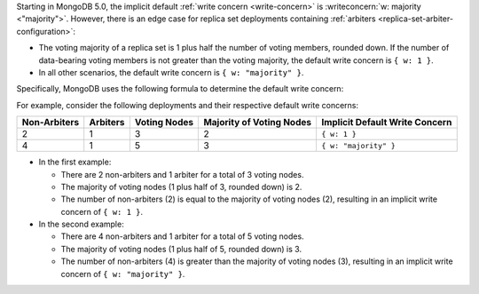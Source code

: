 Starting in MongoDB 5.0, the implicit default
:ref:`write concern <write-concern>` is
:writeconcern:`w: majority <"majority">`. However, there is an edge case for 
replica set deployments containing
:ref:`arbiters <replica-set-arbiter-configuration>`:

- The voting majority of a replica set is 1 plus half the number of
  voting members, rounded down. If the number of data-bearing voting
  members is not greater than the voting majority, the default write
  concern is ``{ w: 1 }``.

- In all other scenarios, the default write concern is ``{ w:
  "majority" }``.

Specifically, MongoDB uses the following formula to determine the
default write concern:

.. code-block:: none
   :copyable: false

   if [ (#arbiters > 0) AND (#non-arbiters <= majority(#voting-nodes)) ]
       defaultWriteConcern = { w: 1 }
   else
       defaultWriteConcern = { w: "majority" }

For example, consider the following deployments and their respective
default write concerns:

.. list-table::
   :header-rows: 1
   
   * - Non-Arbiters
     - Arbiters
     - Voting Nodes
     - Majority of Voting Nodes
     - Implicit Default Write Concern

   * - 2
     - 1
     - 3
     - 2
     - ``{ w: 1 }``

   * - 4
     - 1
     - 5
     - 3
     - ``{ w: "majority" }``

- In the first example:

  - There are 2 non-arbiters and 1 arbiter for a total of 3 voting
    nodes.
    
  - The majority of voting nodes (1 plus half of 3, rounded
    down) is 2.
    
  - The number of non-arbiters (2) is equal to
    the majority of voting nodes (2), resulting in an implicit write
    concern of ``{ w: 1 }``.

- In the second example:

  - There are 4 non-arbiters and 1 arbiter for a total of 5
    voting nodes.
    
  - The majority of voting nodes (1 plus half of 5, rounded
    down) is 3.
    
  - The number of non-arbiters (4) is greater than the majority
    of voting nodes (3), resulting in an implicit write concern of
    ``{ w: "majority" }``.
